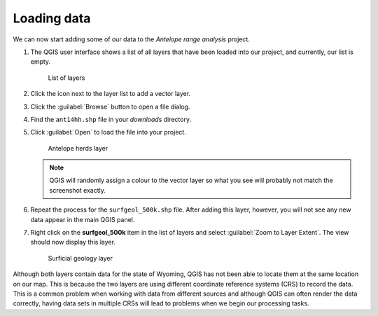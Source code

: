 Loading data
============

We can now start adding some of our data to the *Antelope range analysis* project.

#. The QGIS user interface shows a list of all layers that have been loaded into our project, and currently, our list is empty.

   .. figure:: images/layer_list.png

      List of layers

#. Click the |vector| icon next to the layer list to add a vector layer.

#. Click the :guilabel:`Browse` button to open a file dialog.

#. Find the ``ant14hh.shp`` file in your `downloads` directory.

#. Click :guilabel:`Open` to load the file into your project.

   .. figure:: images/ant14hh.png

      Antelope herds layer

   .. note:: QGIS will randomly assign a colour to the vector layer so what you see will probably not match the screenshot exactly.

#. Repeat the process for the ``surfgeol_500k.shp`` file. After adding this layer, however, you will not see any new data appear in the main QGIS panel.

#. Right click on the **surfgeol_500k** item in the list of layers and select :guilabel:`Zoom to Layer Extent`. The view should now display this layer.

   .. figure:: images/surfgeol_500k.png

      Surficial geology layer

Although both layers contain data for the state of Wyoming, QGIS has not been able to locate them at the same location on our map. This is because the two layers are using different coordinate reference systems (CRS) to record the data. This is a common problem when working with data from different sources and although QGIS can often render the data correctly, having data sets in multiple CRSs will lead to problems when we begin our processing tasks.

.. |vector| image:: images/vector.png
            :class: inline

